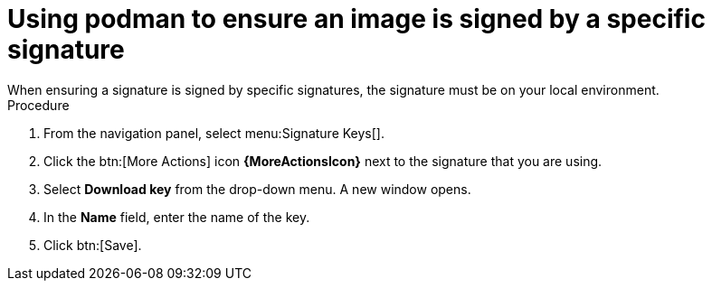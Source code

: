 [id="using-podman-ensure-image-signed"]

= Using podman to ensure an image is signed by a specific signature
When ensuring a signature is signed by specific signatures, the signature must be on your local environment.

.Procedure

. From the navigation panel, select menu:Signature Keys[].
. Click the btn:[More Actions] icon *{MoreActionsIcon}* next to the signature that you are using.
. Select *Download key* from the drop-down menu. 
A new window opens.
. In the *Name* field, enter the name of the key.
. Click btn:[Save].
